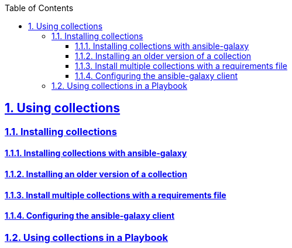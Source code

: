 :doctype: article
:reproducible:
:icons: font
:iconsdir: /etc/asciidoc/images/icons
:numbered:
:sectlinks:
:sectnums:
:toc: left
:toclevels: 3
:tabsize: 8
:numbered:
:source-highlighter: rouge
:experimental:

== Using collections 
=== Installing collections
==== Installing collections with ansible-galaxy
==== Installing an older version of a collection
==== Install multiple collections with a requirements file
==== Configuring the ansible-galaxy client
=== Using collections in a Playbook
